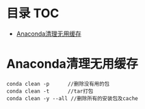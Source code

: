 * 目录                                                                  :TOC:
- [[#anaconda清理无用缓存][Anaconda清理无用缓存]]

* Anaconda清理无用缓存
  #+begin_src anaconda
    conda clean -p      //删除没有用的包
    conda clean -t      //tar打包
    conda clean -y --all //删除所有的安装包及cache
  #+end_src
